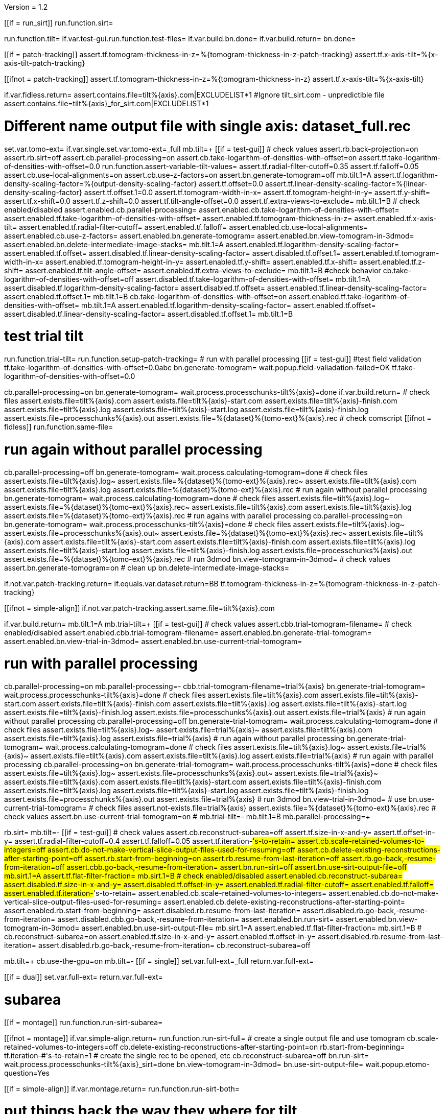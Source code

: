 Version = 1.2

[function = main]
[[if = run_sirt]]
  run.function.sirt=
[[]]
run.function.tilt=
if.var.test-gui.run.function.test-files=
if.var.build.bn.done=
if.var.build.return=
bn.done=


[function = assert-variable-tilt-values]
[[if = patch-tracking]]
  assert.tf.tomogram-thickness-in-z=%{tomogram-thickness-in-z-patch-tracking}
    assert.tf.x-axis-tilt=%{x-axis-tilt-patch-tracking}
[[]]
[[ifnot = patch-tracking]]
  assert.tf.tomogram-thickness-in-z=%{tomogram-thickness-in-z}
    assert.tf.x-axis-tilt=%{x-axis-tilt}
[[]]


[function = test-files]
if.var.fidless.return=
assert.contains.file=tilt%{axis}.com|EXCLUDELIST*1
#Ignore tilt_sirt.com - unpredictible file
assert.contains.file=tilt%{axis}_for_sirt.com|EXCLUDELIST*1


[function = tilt]
# Different name output file with single axis:  dataset_full.rec
set.var.tomo-ext=
if.var.single.set.var.tomo-ext=_full
mb.tilt=+
[[if = test-gui]]
	# check values
	assert.rb.back-projection=on
	assert.rb.sirt=off
	assert.cb.parallel-processing=on
	assert.cb.take-logarithm-of-densities-with-offset=on
	assert.tf.take-logarithm-of-densities-with-offset=0.0
	run.function.assert-variable-tilt-values=
	assert.tf.radial-filter-cutoff=0.35
	assert.tf.falloff=0.05
	assert.cb.use-local-alignments=on
	assert.cb.use-z-factors=on
	assert.bn.generate-tomogram=off
	mb.tilt.1=A
	assert.tf.logarithm-density-scaling-factor=%{output-density-scaling-factor}
	assert.tf.offset=0.0
	assert.tf.linear-density-scaling-factor=%{linear-density-scaling-factor}
	assert.tf.offset.1=0.0
	assert.tf.tomogram-width-in-x=
	assert.tf.tomogram-height-in-y=
	assert.tf.y-shift=
	assert.tf.x-shift=0.0
	assert.tf.z-shift=0.0
	assert.tf.tilt-angle-offset=0.0
	assert.tf.extra-views-to-exclude=
	mb.tilt.1=B
	# check enabled/disabled
	assert.enabled.cb.parallel-processing=
	assert.enabled.cb.take-logarithm-of-densities-with-offset=
	assert.enabled.tf.take-logarithm-of-densities-with-offset=
	assert.enabled.tf.tomogram-thickness-in-z=
	assert.enabled.tf.x-axis-tilt=
	assert.enabled.tf.radial-filter-cutoff=
	assert.enabled.tf.falloff=
	assert.enabled.cb.use-local-alignments=
	assert.enabled.cb.use-z-factors=
	assert.enabled.bn.generate-tomogram=
	assert.enabled.bn.view-tomogram-in-3dmod=
	assert.enabled.bn.delete-intermediate-image-stacks=
	mb.tilt.1=A
	assert.enabled.tf.logarithm-density-scaling-factor=
	assert.enabled.tf.offset=
	assert.disabled.tf.linear-density-scaling-factor=
	assert.disabled.tf.offset.1=
	assert.enabled.tf.tomogram-width-in-x=
	assert.enabled.tf.tomogram-height-in-y=
	assert.enabled.tf.y-shift=
	assert.enabled.tf.x-shift=
	assert.enabled.tf.z-shift=
	assert.enabled.tf.tilt-angle-offset=
	assert.enabled.tf.extra-views-to-exclude=
	mb.tilt.1=B
	#check behavior
	cb.take-logarithm-of-densities-with-offset=off
	assert.disabled.tf.take-logarithm-of-densities-with-offset=
	mb.tilt.1=A
	assert.disabled.tf.logarithm-density-scaling-factor=
	assert.disabled.tf.offset=
	assert.enabled.tf.linear-density-scaling-factor=
	assert.enabled.tf.offset.1=
	mb.tilt.1=B
	cb.take-logarithm-of-densities-with-offset=on
	assert.enabled.tf.take-logarithm-of-densities-with-offset=
	mb.tilt.1=A
	assert.enabled.tf.logarithm-density-scaling-factor=
	assert.enabled.tf.offset=
	assert.disabled.tf.linear-density-scaling-factor=
	assert.disabled.tf.offset.1=
	mb.tilt.1=B
[[]]
# test trial tilt
run.function.trial-tilt=
run.function.setup-patch-tracking=
# run with parallel processing
[[if = test-gui]]
  #test field validation
  tf.take-logarithm-of-densities-with-offset=0.0abc
  bn.generate-tomogram=
  wait.popup.field-valiadation-failed=OK
  tf.take-logarithm-of-densities-with-offset=0.0
[[]]
cb.parallel-processing=on
bn.generate-tomogram=
wait.process.processchunks-tilt%{axis}=done
if.var.build.return=
# check files
assert.exists.file=tilt%{axis}.com
assert.exists.file=tilt%{axis}-start.com
assert.exists.file=tilt%{axis}-finish.com
assert.exists.file=tilt%{axis}.log
assert.exists.file=tilt%{axis}-start.log
assert.exists.file=tilt%{axis}-finish.log
assert.exists.file=processchunks%{axis}.out
assert.exists.file=%{dataset}%{tomo-ext}%{axis}.rec
# check comscript
[[ifnot = fidless]]
	run.function.same-file=
[[]]
# run again without parallel processing
cb.parallel-processing=off
bn.generate-tomogram=
wait.process.calculating-tomogram=done
# check files
assert.exists.file=tilt%{axis}.log~
assert.exists.file=%{dataset}%{tomo-ext}%{axis}.rec~
assert.exists.file=tilt%{axis}.com
assert.exists.file=tilt%{axis}.log
assert.exists.file=%{dataset}%{tomo-ext}%{axis}.rec
# run again without parallel processing
bn.generate-tomogram=
wait.process.calculating-tomogram=done
# check files
assert.exists.file=tilt%{axis}.log~
assert.exists.file=%{dataset}%{tomo-ext}%{axis}.rec~
assert.exists.file=tilt%{axis}.com
assert.exists.file=tilt%{axis}.log
assert.exists.file=%{dataset}%{tomo-ext}%{axis}.rec
# run agains with parallel processing
cb.parallel-processing=on
bn.generate-tomogram=
wait.process.processchunks-tilt%{axis}=done
# check files
assert.exists.file=tilt%{axis}.log~
assert.exists.file=processchunks%{axis}.out~
assert.exists.file=%{dataset}%{tomo-ext}%{axis}.rec~
assert.exists.file=tilt%{axis}.com
assert.exists.file=tilt%{axis}-start.com
assert.exists.file=tilt%{axis}-finish.com
assert.exists.file=tilt%{axis}.log
assert.exists.file=tilt%{axis}-start.log
assert.exists.file=tilt%{axis}-finish.log
assert.exists.file=processchunks%{axis}.out
assert.exists.file=%{dataset}%{tomo-ext}%{axis}.rec
# run 3dmod
bn.view-tomogram-in-3dmod=
# check values
assert.bn.generate-tomogram=on
# clean up
bn.delete-intermediate-image-stacks=


[function = setup-patch-tracking]
if.not.var.patch-tracking.return=
if.equals.var.dataset.return=BB
tf.tomogram-thickness-in-z=%{tomogram-thickness-in-z-patch-tracking}

[function = same-file]
[[ifnot = simple-align]]
	if.not.var.patch-tracking.assert.same.file=tilt%{axis}.com
[[]]


[function = trial-tilt]
if.var.build.return=
mb.tilt.1=A
mb.trial-tilt=+
[[if = test-gui]]
	# check values
	assert.cbb.trial-tomogram-filename=
	# check enabled/disabled
	assert.enabled.cbb.trial-tomogram-filename=
	assert.enabled.bn.generate-trial-tomogram=
	assert.enabled.bn.view-trial-in-3dmod=
	assert.enabled.bn.use-current-trial-tomogram=
[[]]
# run with parallel processing
cb.parallel-processing=on
mb.parallel-processing=-
cbb.trial-tomogram-filename=trial%{axis}
bn.generate-trial-tomogram=
wait.process.processchunks-tilt%{axis}=done
# check files
assert.exists.file=tilt%{axis}.com
assert.exists.file=tilt%{axis}-start.com
assert.exists.file=tilt%{axis}-finish.com
assert.exists.file=tilt%{axis}.log
assert.exists.file=tilt%{axis}-start.log
assert.exists.file=tilt%{axis}-finish.log
assert.exists.file=processchunks%{axis}.out
assert.exists.file=trial%{axis}
# run again without parallel processing
cb.parallel-processing=off
bn.generate-trial-tomogram=
wait.process.calculating-tomogram=done
# check files
assert.exists.file=tilt%{axis}.log~
assert.exists.file=trial%{axis}~
assert.exists.file=tilt%{axis}.com
assert.exists.file=tilt%{axis}.log
assert.exists.file=trial%{axis}
# run again without parallel processing
bn.generate-trial-tomogram=
wait.process.calculating-tomogram=done
# check files
assert.exists.file=tilt%{axis}.log~
assert.exists.file=trial%{axis}~
assert.exists.file=tilt%{axis}.com
assert.exists.file=tilt%{axis}.log
assert.exists.file=trial%{axis}
# run again with parallel processing
cb.parallel-processing=on
bn.generate-trial-tomogram=
wait.process.processchunks-tilt%{axis}=done
# check files
assert.exists.file=tilt%{axis}.log~
assert.exists.file=processchunks%{axis}.out~
assert.exists.file=trial%{axis}~
assert.exists.file=tilt%{axis}.com
assert.exists.file=tilt%{axis}-start.com
assert.exists.file=tilt%{axis}-finish.com
assert.exists.file=tilt%{axis}.log
assert.exists.file=tilt%{axis}-start.log
assert.exists.file=tilt%{axis}-finish.log
assert.exists.file=processchunks%{axis}.out
assert.exists.file=trial%{axis}
# run 3dmod
bn.view-trial-in-3dmod=
# use
bn.use-current-trial-tomogram=
# check files
assert.not-exists.file=trial%{axis}
assert.exists.file=%{dataset}%{tomo-ext}%{axis}.rec
# check values
assert.bn.use-current-trial-tomogram=on
#
mb.trial-tilt=-
mb.tilt.1=B
mb.parallel-processing=+


[function = sirt]
rb.sirt=
mb.tilt=-
[[if = test-gui]]
  # check values
  assert.cb.reconstruct-subarea=off
  assert.tf.size-in-x-and-y=
  assert.tf.offset-in-y=
  assert.tf.radial-filter-cutoff=0.4
  assert.tf.falloff=0.05
  assert.tf.iteration-#'s-to-retain=
  assert.cb.scale-retained-volumes-to-integers=off
  assert.cb.do-not-make-vertical-slice-output-files-used-for-resuming=off
  assert.cb.delete-existing-reconstructions-after-starting-point=off
  assert.rb.start-from-beginning=on
  assert.rb.resume-from-last-iteration=off
  assert.rb.go-back,-resume-from-iteration=off
  assert.cbb.go-back,-resume-from-iteration=
  assert.bn.run-sirt=off
  assert.bn.use-sirt-output-file=off
  mb.sirt.1=A
  assert.tf.flat-filter-fraction=
  mb.sirt.1=B
  # check enabled/disabled
  assert.enabled.cb.reconstruct-subarea=
  assert.disabled.tf.size-in-x-and-y=
  assert.disabled.tf.offset-in-y=
  assert.enabled.tf.radial-filter-cutoff=
  assert.enabled.tf.falloff=
  assert.enabled.tf.iteration-#'s-to-retain=
  assert.enabled.cb.scale-retained-volumes-to-integers=
  assert.enabled.cb.do-not-make-vertical-slice-output-files-used-for-resuming=
  assert.enabled.cb.delete-existing-reconstructions-after-starting-point=
  assert.enabled.rb.start-from-beginning=
  assert.disabled.rb.resume-from-last-iteration=
  assert.disabled.rb.go-back,-resume-from-iteration=
  assert.disabled.cbb.go-back,-resume-from-iteration=
  assert.enabled.bn.run-sirt=
  assert.enabled.bn.view-tomogram-in-3dmod=
  assert.enabled.bn.use-sirt-output-file=
  mb.sirt.1=A
  assert.enabled.tf.flat-filter-fraction=
  mb.sirt.1=B
  #
  cb.reconstruct-subarea=on
  assert.enabled.tf.size-in-x-and-y=
  assert.enabled.tf.offset-in-y=
  assert.disabled.rb.resume-from-last-iteration=
  assert.disabled.rb.go-back,-resume-from-iteration=
  cb.reconstruct-subarea=off
[[]]
mb.tilt=+
cb.use-the-gpu=on
mb.tilt=-
[[if = single]]
  set.var.full-ext=_full
  return.var.full-ext=
[[]]
[[if = dual]]
  set.var.full-ext=
  return.var.full-ext=
[[]]
# subarea
[[if = montage]]
  run.function.run-sirt-subarea=
[[]]
[[ifnot = montage]]
  if.var.simple-align.return=
  run.function.run-sirt-full=
  # create a single output file and use tomogram
  cb.scale-retained-volumes-to-integers=off
  cb.delete-existing-reconstructions-after-starting-point=on
  rb.start-from-beginning=
  tf.iteration-#'s-to-retain=1
  # create the single rec to be opened, etc
  cb.reconstruct-subarea=off
  bn.run-sirt=
  wait.process.processchunks-tilt%{axis}_sirt=done
  bn.view-tomogram-in-3dmod=
  bn.use-sirt-output-file=
  wait.popup.etomo-question=Yes
[[]]
[[if = simple-align]]
  if.var.montage.return=
  run.function.run-sirt-both=
[[]]
# put things back the way they where for tilt
mb.tilt=+
cb.use-the-gpu=off
mb.tilt=-
rb.back-projection=


[function = run-sirt-full]
cb.reconstruct-subarea=off
cb.scale-retained-volumes-to-integers=on
cb.delete-existing-reconstructions-after-starting-point=on
tf.iteration-#'s-to-retain=1,2
bn.run-sirt=
wait.process.processchunks-tilt%{axis}_sirt=done
[[if = test-gui]]
  assert.cbb.go-back,-resume-from-iteration=2
  assert.enabled.rb.resume-from-last-iteration=
  assert.enabled.rb.go-back,-resume-from-iteration=
  assert.exists.file=tilt%{axis}.com
  assert.exists.file=sirtsetup%{axis}.com
  assert.exists.file=tilt%{axis}_sirt-finish.com
  assert.exists.file=tilt%{axis}_for_sirt.com
  assert.exists.file=sirtsetup%{axis}.log
  assert.exists.file=%{dataset}%{axis}.alilog10
  assert.exists.file=tilt%{axis}_sirt.log
  assert.exists.file=%{dataset}%{axis}%{full-ext}.sint01
  assert.exists.file=%{dataset}%{axis}%{full-ext}.srec02
  assert.exists.file=%{dataset}%{axis}%{full-ext}.sint02
  assert.exists.file=tilt%{axis}_sirt-finish.log
  assert.exists.file=processchunks%{axis}.out
[[]]
cb.delete-existing-reconstructions-after-starting-point=off
tf.iteration-#'s-to-retain=3
rb.resume-from-last-iteration=
bn.run-sirt=
wait.process.processchunks-tilt%{axis}_sirt=done
[[if = test-gui]]
  assert.cbb.go-back,-resume-from-iteration=3
  assert.enabled.rb.resume-from-last-iteration=
  assert.enabled.rb.go-back,-resume-from-iteration=
  assert.exists.file=tilt%{axis}_for_sirt.com~
  assert.exists.file=sirtsetup%{axis}.log~
  assert.exists.file=tilt%{axis}_sirt.log~
  assert.exists.file=%{dataset}%{axis}%{full-ext}.sint01
  assert.exists.file=%{dataset}%{axis}%{full-ext}.sint02
  assert.exists.file=%{dataset}%{axis}%{full-ext}.srec03
  assert.exists.file=%{dataset}%{axis}%{full-ext}.sint03
  assert.exists.file=processchunks%{axis}.out~
[[]]
cb.scale-retained-volumes-to-integers=off
tf.iteration-#'s-to-retain=4
rb.go-back,-resume-from-iteration=
bn.run-sirt=
wait.process.processchunks-tilt%{axis}_sirt=done
[[if = test-gui]]
  assert.cbb.go-back,-resume-from-iteration=3
  assert.enabled.rb.resume-from-last-iteration=
  assert.enabled.rb.go-back,-resume-from-iteration=
  assert.enabled.cbb.go-back,-resume-from-iteration=
  assert.exists.file=%{dataset}%{axis}%{full-ext}.sint01
  assert.exists.file=%{dataset}%{axis}%{full-ext}.sint02
  assert.exists.file=%{dataset}%{axis}%{full-ext}.sint03
  assert.exists.file=%{dataset}%{axis}%{full-ext}.srec03
  assert.exists.file=%{dataset}%{axis}%{full-ext}.srec04
  mb.tilt=+
  mb.tilt.1=A
  assert.disabled.tf.linear-density-scaling-factor=
  assert.disabled.tf.offset.1=
  assert.disabled.tf.tomogram-thickness-in-z=
  assert.disabled.tf.z-shift=
  assert.disabled.tf.x-axis-tilt=
  assert.disabled.tf.tilt-angle-offset=
  assert.disabled.tf.extra-views-to-exclude=
  assert.disabled.cb.use-local-alignments=
  assert.disabled.cb.use-z-factors=
  mb.tilt.1=B
  mb.tilt=-
[[]]
rb.start-from-beginning=


[function = run-sirt-subarea]
mb.tilt=+
cb.use-local-alignments=off
cb.use-z-factors=off
mb.tilt=-
cb.reconstruct-subarea=on
tf.size-in-x-and-y=250,250
cb.scale-retained-volumes-to-integers=on
cb.delete-existing-reconstructions-after-starting-point=on
tf.iteration-#'s-to-retain=1,2
bn.run-sirt=
wait.process.processchunks-tilt%{axis}_sirt=done
[[if = test-gui]]
  assert.cbb.go-back,-resume-from-iteration=2
  assert.enabled.rb.resume-from-last-iteration=
  assert.enabled.rb.go-back,-resume-from-iteration=
  assert.exists.file=tilt%{axis}.com
  assert.exists.file=sirtsetup%{axis}.com
  assert.exists.file=tilt%{axis}_sirt-finish.com
  assert.exists.file=tilt%{axis}_for_sirt.com
  assert.exists.file=sirtsetup%{axis}.log
  assert.exists.file=%{dataset}%{axis}_sub.ali
  assert.exists.file=tilt%{axis}_sirt.log
  assert.exists.file=%{dataset}%{axis}_sub.sint01
  assert.exists.file=%{dataset}%{axis}_sub.srec02
  assert.exists.file=%{dataset}%{axis}_sub.sint02
  assert.exists.file=tilt%{axis}_sirt-finish.log
  assert.exists.file=processchunks%{axis}.out
[[]]
cb.delete-existing-reconstructions-after-starting-point=off
tf.iteration-#'s-to-retain=3
rb.resume-from-last-iteration=
bn.run-sirt=
wait.process.processchunks-tilt%{axis}_sirt=done
[[if = test-gui]]
  assert.cbb.go-back,-resume-from-iteration=3
  assert.enabled.rb.resume-from-last-iteration=
  assert.enabled.rb.go-back,-resume-from-iteration=
  assert.exists.file=tilt%{axis}_for_sirt.com~
  assert.exists.file=sirtsetup%{axis}.log~
  assert.exists.file=tilt%{axis}_sirt.log~
  assert.exists.file=%{dataset}%{axis}_sub.sint01
  assert.exists.file=%{dataset}%{axis}_sub.sint02
  assert.exists.file=%{dataset}%{axis}_sub.srec03
  assert.exists.file=%{dataset}%{axis}_sub.sint03
  assert.exists.file=processchunks%{axis}.out~
[[]]
cb.scale-retained-volumes-to-integers=off
tf.iteration-#'s-to-retain=4
rb.go-back,-resume-from-iteration=
bn.run-sirt=
wait.process.processchunks-tilt%{axis}_sirt=done
[[if = test-gui]]
  assert.cbb.go-back,-resume-from-iteration=3
  assert.enabled.rb.resume-from-last-iteration=
  assert.enabled.rb.go-back,-resume-from-iteration=
  assert.enabled.cbb.go-back,-resume-from-iteration=
  assert.exists.file=%{dataset}%{axis}_sub.sint01
  assert.exists.file=%{dataset}%{axis}_sub.sint02
  assert.exists.file=%{dataset}%{axis}_sub.sint03
  assert.exists.file=%{dataset}%{axis}_sub.srec03
  assert.exists.file=%{dataset}%{axis}_sub.srec04
[[]]
rb.start-from-beginning=
mb.tilt=+
cb.use-local-alignments=on
cb.use-z-factors=on
mb.tilt=-


[function = run-sirt-both]
cb.reconstruct-subarea=off
cb.scale-retained-volumes-to-integers=on
cb.delete-existing-reconstructions-after-starting-point=on
tf.iteration-#'s-to-retain=1,3
bn.run-sirt=
wait.process.processchunks-tilt%{axis}_sirt=done
[[if = test-gui]]
  assert.cbb.go-back,-resume-from-iteration=3
  assert.enabled.rb.resume-from-last-iteration=
  assert.enabled.rb.go-back,-resume-from-iteration=
  assert.exists.file=tilt%{axis}.com
  assert.exists.file=sirtsetup%{axis}.com
  assert.exists.file=tilt%{axis}_sirt-finish.com
  assert.exists.file=tilt%{axis}_for_sirt.com
  assert.exists.file=sirtsetup%{axis}.log
  assert.exists.file=%{dataset}%{axis}.alilog10
  assert.exists.file=tilt%{axis}_sirt.log
  assert.exists.file=%{dataset}%{axis}%{full-ext}.sint01
  assert.exists.file=%{dataset}%{axis}%{full-ext}.srec03
  assert.exists.file=%{dataset}%{axis}%{full-ext}.sint03
  assert.exists.file=tilt%{axis}_sirt-finish.log
  assert.exists.file=processchunks%{axis}.out
[[]]
cb.reconstruct-subarea=on
tf.size-in-x-and-y=250,250
[[if = test-gui]]
  assert.disabled.rb.resume-from-last-iteration=
  assert.disabled.rb.go-back,-resume-from-iteration=
  assert.cbb.go-back,-resume-from-iteration=
[[]]
tf.iteration-#'s-to-retain=2
rb.resume-from-last-iteration=
bn.run-sirt=
wait.process.processchunks-tilt%{axis}_sirt=done
[[if = test-gui]]
  assert.enabled.rb.resume-from-last-iteration=
  assert.enabled.rb.go-back,-resume-from-iteration=
  # only sees subarea output
  assert.cbb.go-back,-resume-from-iteration=2
  assert.exists.file=tilt%{axis}_for_sirt.com~
  assert.exists.file=sirtsetup%{axis}.log~
  assert.exists.file=tilt%{axis}_sirt.log~
  # full output unchanged
  assert.exists.file=%{dataset}%{axis}%{full-ext}.sint01
  assert.exists.file=%{dataset}%{axis}%{full-ext}.srec03
  assert.exists.file=%{dataset}%{axis}%{full-ext}.sint03
  assert.exists.file=%{dataset}%{axis}_sub.srec02
  assert.exists.file=%{dataset}%{axis}_sub.sint02
  assert.exists.file=processchunks%{axis}.out~
[[]]
cb.reconstruct-subarea=off
[[if = test-gui]]
  assert.enabled.rb.resume-from-last-iteration=
  assert.enabled.rb.go-back,-resume-from-iteration=
  assert.cbb.go-back,-resume-from-iteration=3
[[]]
cb.scale-retained-volumes-to-integers=off
cb.delete-existing-reconstructions-after-starting-point=off
tf.iteration-#'s-to-retain=4
rb.go-back,-resume-from-iteration=
bn.run-sirt=
wait.process.processchunks-tilt%{axis}_sirt=done
[[if = test-gui]]
  assert.cbb.go-back,-resume-from-iteration=3
  assert.enabled.rb.resume-from-last-iteration=
  assert.enabled.rb.go-back,-resume-from-iteration=
  assert.enabled.cbb.go-back,-resume-from-iteration=
  assert.exists.file=%{dataset}%{axis}%{full-ext}.sint01
  assert.exists.file=%{dataset}%{axis}%{full-ext}.sint02
  assert.exists.file=%{dataset}%{axis}%{full-ext}.sint03
  assert.exists.file=%{dataset}%{axis}%{full-ext}.srec03
  assert.exists.file=%{dataset}%{axis}%{full-ext}.srec04
  # sub unchanged
  assert.exists.file=%{dataset}%{axis}_sub.srec02
  assert.exists.file=%{dataset}%{axis}_sub.sint02
[[]]
rb.start-from-beginning=

